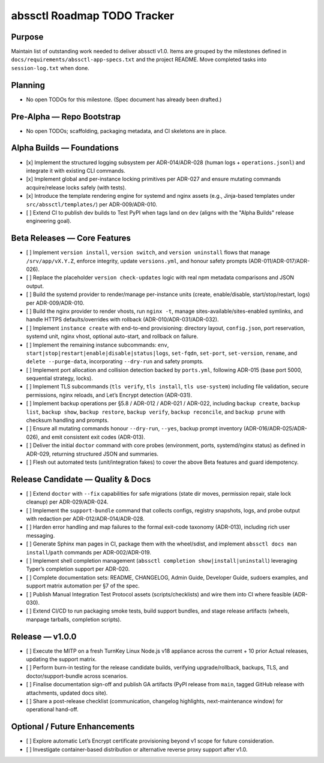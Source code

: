 ============================
abssctl Roadmap TODO Tracker
============================

Purpose
=======

Maintain list of outstanding work needed to deliver
abssctl v1.0. Items are grouped by the milestones defined in
``docs/requirements/abssctl-app-specs.txt`` and the project README. Move
completed tasks into ``session-log.txt`` when done.

Planning
========

- No open TODOs for this milestone. (Spec document has already been drafted.)

Pre-Alpha — Repo Bootstrap
==========================

- No open TODOs; scaffolding, packaging metadata, and CI skeletons are in place.

Alpha Builds — Foundations
==========================

- [x] Implement the structured logging subsystem per ADR-014/ADR-028 (human
  logs + ``operations.jsonl``) and integrate it with existing CLI commands.
- [x] Implement global and per-instance locking primitives per ADR-027 and
  ensure mutating commands acquire/release locks safely (with tests).
- [x] Introduce the template rendering engine for systemd and nginx assets
  (e.g., Jinja-based templates under ``src/abssctl/templates/``) per
  ADR-009/ADR-010.
- [ ] Extend CI to publish dev builds to Test PyPI when tags land on ``dev`` (aligns
  with the "Alpha Builds" release engineering goal).

Beta Releases — Core Features
=============================

- [ ] Implement ``version install``, ``version switch``, and ``version
  uninstall`` flows that manage ``/srv/app/vX.Y.Z``, enforce integrity, update
  ``versions.yml``, and honour safety prompts (ADR-011/ADR-017/ADR-026).
- [ ] Replace the placeholder ``version check-updates`` logic with real npm
  metadata comparisons and JSON output.
- [ ] Build the systemd provider to render/manage per-instance units (create,
  enable/disable, start/stop/restart, logs) per ADR-009/ADR-010.
- [ ] Build the nginx provider to render vhosts, run ``nginx -t``, manage
  sites-available/sites-enabled symlinks, and handle HTTPS defaults/overrides
  with rollback (ADR-010/ADR-031/ADR-032).
- [ ] Implement ``instance create`` with end-to-end provisioning: directory
  layout, ``config.json``, port reservation, systemd unit, nginx vhost, optional
  auto-start, and rollback on failure.
- [ ] Implement the remaining instance subcommands: ``env``,
  ``start|stop|restart|enable|disable|status|logs``, ``set-fqdn``, ``set-port``,
  ``set-version``, ``rename``, and ``delete --purge-data``, incorporating
  ``--dry-run`` and safety prompts.
- [ ] Implement port allocation and collision detection backed by ``ports.yml``,
  following ADR-015 (base port 5000, sequential strategy, locks).
- [ ] Implement TLS subcommands (``tls verify``, ``tls install``,
  ``tls use-system``) including file validation, secure permissions, nginx
  reloads, and Let’s Encrypt detection (ADR-031).
- [ ] Implement backup operations per §5.8 / ADR-012 / ADR-021 / ADR-022,
  including ``backup create``, ``backup list``, ``backup show``,
  ``backup restore``, ``backup verify``, ``backup reconcile``, and
  ``backup prune`` with checksum handling and prompts.
- [ ] Ensure all mutating commands honour ``--dry-run``, ``--yes``, backup
  prompt inventory (ADR-016/ADR-025/ADR-026), and emit consistent exit codes
  (ADR-013).
- [ ] Deliver the initial ``doctor`` command with core probes (environment,
  ports, systemd/nginx status) as defined in ADR-029, returning structured JSON
  and summaries.
- [ ] Flesh out automated tests (unit/integration fakes) to cover the above
  Beta features and guard idempotency.

Release Candidate — Quality & Docs
==================================

- [ ] Extend ``doctor`` with ``--fix`` capabilities for safe migrations (state
  dir moves, permission repair, stale lock cleanup) per ADR-029/ADR-024.
- [ ] Implement the ``support-bundle`` command that collects configs, registry
  snapshots, logs, and probe output with redaction per ADR-012/ADR-014/ADR-028.
- [ ] Harden error handling and map failures to the formal exit-code taxonomy
  (ADR-013), including rich user messaging.
- [ ] Generate Sphinx man pages in CI, package them with the wheel/sdist, and
  implement ``abssctl docs man install``/``path`` commands per ADR-002/ADR-019.
- [ ] Implement shell completion management (``abssctl completion
  show|install|uninstall``) leveraging Typer’s completion support per ADR-020.
- [ ] Complete documentation sets: README, CHANGELOG, Admin Guide, Developer
  Guide, sudoers examples, and support matrix automation per §7 of the spec.
- [ ] Publish Manual Integration Test Protocol assets (scripts/checklists) and
  wire them into CI where feasible (ADR-030).
- [ ] Extend CI/CD to run packaging smoke tests, build support bundles, and
  stage release artifacts (wheels, manpage tarballs, completion scripts).

Release — v1.0.0
================

- [ ] Execute the MITP on a fresh TurnKey Linux Node.js v18 appliance across the
  current + 10 prior Actual releases, updating the support matrix.
- [ ] Perform burn-in testing for the release candidate builds, verifying
  upgrade/rollback, backups, TLS, and doctor/support-bundle across scenarios.
- [ ] Finalise documentation sign-off and publish GA artifacts (PyPI release
  from ``main``, tagged GitHub release with attachments, updated docs site).
- [ ] Share a post-release checklist (communication, changelog highlights,
  next-maintenance window) for operational hand-off.

Optional / Future Enhancements
==============================

- [ ] Explore automatic Let’s Encrypt certificate provisioning beyond v1 scope
  for future consideration.
- [ ] Investigate container-based distribution or alternative reverse proxy
  support after v1.0.
